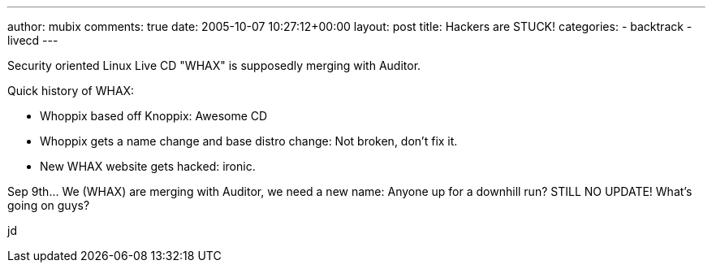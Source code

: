 ---
author: mubix
comments: true
date: 2005-10-07 10:27:12+00:00
layout: post
title: Hackers are STUCK!
categories:
- backtrack
- livecd
---

Security oriented Linux Live CD "WHAX" is supposedly merging with Auditor.   

Quick history of WHAX:

* Whoppix based off Knoppix: Awesome CD   
* Whoppix gets a name change and base distro change: Not broken, don't fix it.   
* New WHAX website gets hacked: ironic.   

Sep 9th... We (WHAX) are merging with Auditor, we need a new name: Anyone up for a downhill run?  
STILL NO UPDATE! What's going on guys?  
  
jd
